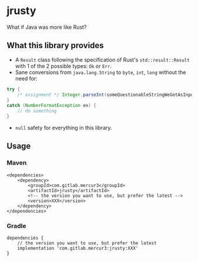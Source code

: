 * jrusty

What if Java was more like Rust?

** What this library provides

- A =Result= class following the specification of Rust's =std::result::Result= with 1 of the 2
  possible types: =Ok= or =Err=.
- Sane conversions from =java.lang.String= to =byte=, =int=, =long= without the need for:

#+begin_src java
try {
    /* assignment */ Integer.parseInt(someQuestionableStringWeGotAsInput);
}
catch (NumberFormatException ex) {
    // do something
}
#+end_src

- =null= safety for everything in this library.

** Usage

*** Maven

#+begin_src
<dependencies>
	<dependency>
		<groupId>com.gitlab.mercur3</groupId>
		<artifactId>jrusty</artifactId>
        <!-- the version you want to use, but prefer the latest -->
		<version>XXX</version>
	</dependency>
</dependencies>
#+end_src

*** Gradle

#+begin_src
dependencies {
    // the version you want to use, but prefer the latest
	implementation 'com.gitlab.mercur3:jrusty:XXX'
}
#+end_src
